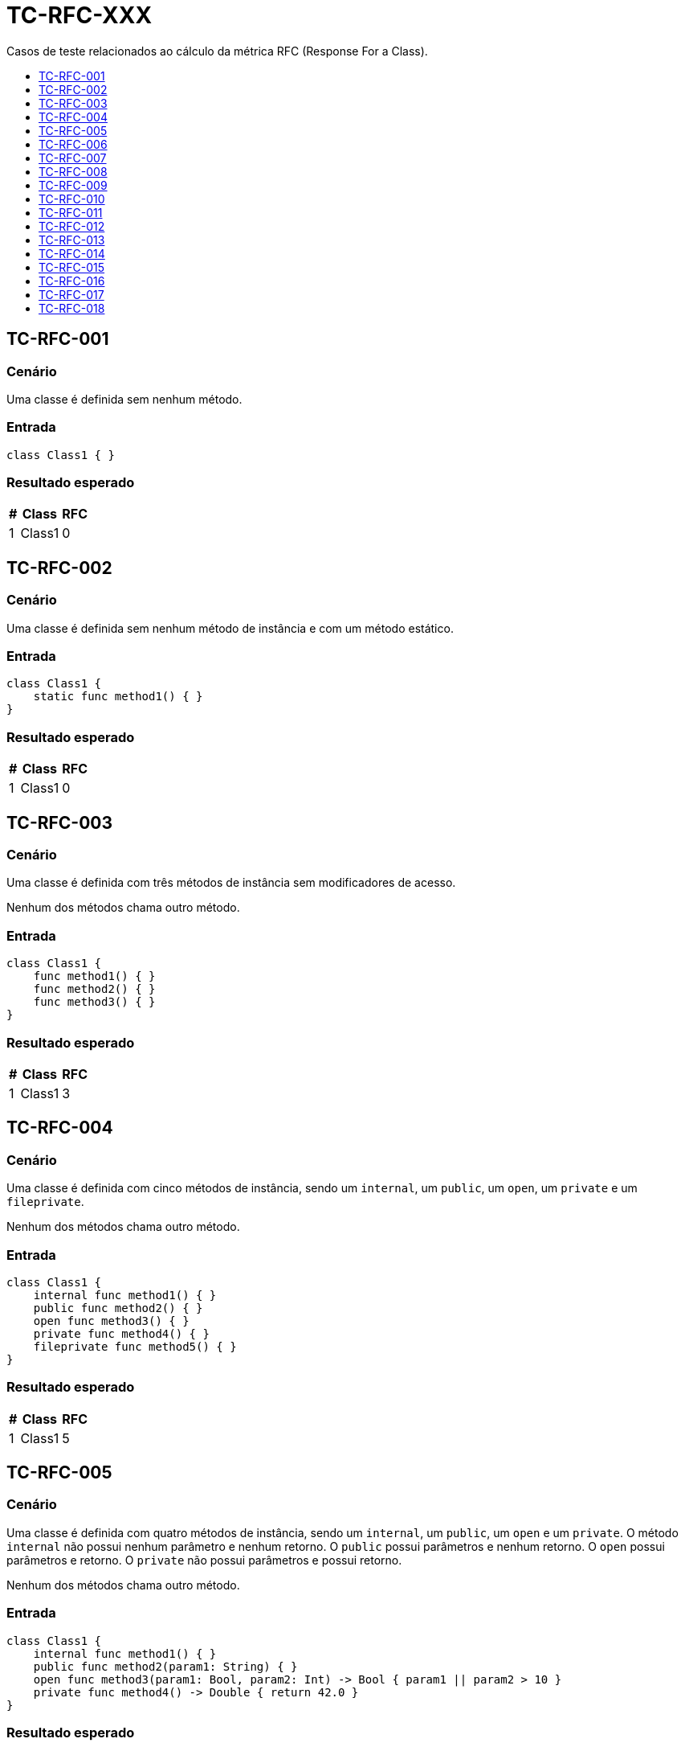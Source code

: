 :toc: macro
:toc-title:
:toclevels: 1

= TC-RFC-XXX

Casos de teste relacionados ao cálculo da métrica RFC (Response For a Class).

toc::[]

== TC-RFC-001

=== Cenário

Uma classe é definida sem nenhum método.

=== Entrada

[, swift]
----
class Class1 { }
----

=== Resultado esperado

[%autowidth]
|===
| # | Class  | RFC

| 1 | Class1 | 0
|===


== TC-RFC-002

=== Cenário

Uma classe é definida sem nenhum método de instância e com um método estático.

=== Entrada

[, swift]
----
class Class1 {
    static func method1() { }
}
----

=== Resultado esperado

[%autowidth]
|===
| # | Class  | RFC

| 1 | Class1 | 0
|===


== TC-RFC-003

=== Cenário

Uma classe é definida com três métodos de instância sem modificadores de acesso.

Nenhum dos métodos chama outro método.

=== Entrada

[, swift]
----
class Class1 {
    func method1() { }
    func method2() { }
    func method3() { }
}
----

=== Resultado esperado

[%autowidth]
|===
| # | Class  | RFC

| 1 | Class1 | 3
|===


== TC-RFC-004

=== Cenário

Uma classe é definida com cinco métodos de instância, sendo um `internal`, um `public`, um `open`, um `private` e um `fileprivate`.

Nenhum dos métodos chama outro método.

=== Entrada

[, swift]
----
class Class1 {
    internal func method1() { }
    public func method2() { }
    open func method3() { }
    private func method4() { }
    fileprivate func method5() { }
}
----

=== Resultado esperado

[%autowidth]
|===
| # | Class  | RFC

| 1 | Class1 | 5
|===


== TC-RFC-005

=== Cenário

Uma classe é definida com quatro métodos de instância, sendo um `internal`, um `public`, um `open` e um `private`. O método `internal` não possui nenhum parâmetro e nenhum retorno. O `public` possui parâmetros e nenhum retorno. O `open` possui parâmetros e retorno. O `private` não possui parâmetros e possui retorno.

Nenhum dos métodos chama outro método.

=== Entrada

[, swift]
----
class Class1 {
    internal func method1() { }
    public func method2(param1: String) { }
    open func method3(param1: Bool, param2: Int) -> Bool { param1 || param2 > 10 }
    private func method4() -> Double { return 42.0 }
}
----

=== Resultado esperado

[%autowidth]
|===
| # | Class  | RFC

| 1 | Class1 | 4
|===


== TC-RFC-006

=== Cenário

Uma classe é definida com três métodos de instância e dois métodos estáticos.

Nenhum dos métodos chama outro método.

=== Entrada

[, swift]
----
class Class1 {
    func method1() { }
    func method2() { }
    func method3() { }

    static func method4() { }
    static func method5() { }
}
----

=== Resultado esperado

[%autowidth]
|===
| # | Class  | RFC

| 1 | Class1 | 3
|===


== TC-RFC-007

=== Cenário

Uma classe é definida sem nenhum método. Ela herda de uma outra classe que também não tem nenuhum método.

=== Entrada

[, swift]
----
class Class1 { }
class Class2: Class1 { }
----

=== Resultado esperado

[%autowidth]
|===
| # | Class  | RFC

| 1 | Class1 | 0
| 2 | Class2 | 0
|===


== TC-RFC-008

=== Cenário

Uma classe é definida sem nenhum método. Ela herda de uma outra classe que define três métodos de instância e dois métodos estáticos.

Nenhum dos métodos chama outro método.

=== Entrada

[, swift]
----
class Class1 {
    func method1() { }
    func method2() { }
    func method3() { }

    static func method4() { }
    static func method5() { }
}
class Class2: Class1 { }
----

=== Resultado esperado

[%autowidth]
|===
| # | Class  | RFC

| 1 | Class1 | 3
| 2 | Class2 | 3
|===


== TC-RFC-009

=== Cenário

Uma classe é definida com três métodos de instância. Ela herda de uma outra classe que define três métodos de instância e dois métodos estáticos.

Nenhum dos métodos chama outro método.

=== Entrada

[, swift]
----
class Class1 {
    func method1() { }
    func method2() { }
    func method3() { }

    static func method4() { }
    static func method5() { }
}
class Class2: Class1 {
    func method6() { }
    func method7() { }
    func method8() { }
}
----

=== Resultado esperado

[%autowidth]
|===
| # | Class  | RFC

| 1 | Class1 | 3
| 2 | Class2 | 6
|===


== TC-RFC-010

=== Cenário

Uma classe é definida com três métodos de instância. Ela herda de uma outra classe que não tem nenuhum método.

Nenhum dos métodos chama outro método.

=== Entrada

[, swift]
----
class Class1 { }
class Class2: Class1 {
    func method1() { }
    func method2() { }
    func method3() { }
}
----

=== Resultado esperado

[%autowidth]
|===
| # | Class  | RFC

| 1 | Class1 | 0
| 2 | Class2 | 3
|===


== TC-RFC-011

=== Cenário

Uma classe não define nenhum método na sua definição principal, mas define dois métodos em uma extensão no mesmo arquivo e mais dois métodos em outra extensão em um outro arquivo.

Nenhum dos métodos chama outro método.

=== Entrada

Class1.swift:
[, swift]
----
class Class1 { }

extension Class1 { 
    func method1 { }
    func method2 { }
}
----

Class1+Extension.swift:
[, swift]
----
extension Class1 { 
    func method3 { }
    func method4 { }
}
----

=== Resultado esperado

[%autowidth]
|===
| # | Class  | RFC

| 1 | Class1 | 4
|===


== TC-RFC-012

=== Cenário

Uma classe define um método na sua definição principal, mais dois métodos em uma extensão no mesmo arquivo e mais outros dois métodos em outra extensão em um outro arquivo.

Nenhum dos métodos chama outro método.

=== Entrada

Class1.swift:
[, swift]
----
class Class1 {
    func method1 { }
}

extension Class1 {
    func method2 { }
    func method3 { }
}
----

Class1+Extension.swift:
[, swift]
----
extension Class1 { 
    func method4 { }
    func method5 { }
}
----

=== Resultado esperado

[%autowidth]
|===
| # | Class  | RFC

| 1 | Class1 | 5
|===


== TC-RFC-013

=== Cenário

Uma classe define um método de instância e uma outra classe interna. Essa classe interna define outra classe interna, que define dois métodos de instância e um estático.

Apenas o método estático chama outro método.

=== Entrada

[, swift]
----
class Class1 {
    class Class1_1 {
        class Class1_1_1 {
            func method1() { }
            func method2() -> Bool { true }

            static func method3(param1: String) { print(param1.count) }
        }
    }

    private func method1() { }
}
----

=== Resultado esperado

[%autowidth]
|===
| # | Class                         | WMC

| 1 | Class1                        | 1
| 2 | Class1.Class1_1               | 0
| 3 | Class1.Class1_1.Class1_1_1    | 2
|===


== TC-RFC-014

=== Cenário

Uma classe é definida com três métodos de instância e dois métodos estáticos.

Um dos métodos de instância chama outro método de instância definido dentro da mesma classe e mais um outro método definido fora da classe. Um outro método de instância chama o mesmo método definido fora da classe. O outro método de instância não chama outro método. Um dos métodos estáticos chama uma outra função definida fora da classe.

=== Entrada

[, swift]
----
func outerMethod1() { }

class Class1 {
    func method1() { 
        method3()
        print("something")
    }
    func method2() { }
    func method3() { 
        print("else")
    }

    static func method4() { }
    static func method5() { 
        outerMethod1()
    }
}
----

=== Resultado esperado

[%autowidth]
|===
| # | Class  | RFC

| 1 | Class1 | 4
|===


== TC-RFC-015

=== Cenário

Uma classe é definida com três métodos de instância. Ela herda de uma outra classe que define três métodos de instância e dois métodos estáticos.

Na superclasse: um dos métodos de instância chama outro método de instância definido dentro da mesma classe e mais um outro método definido fora da classe; um outro método de instância chama o mesmo método definido fora da classe; o outro método de instância não chama outro método; um dos métodos estáticos chama uma outra função definida fora da classe.

Na outra classe: um dos métodos de instância chama dois métodos definidos fora da classe; um outro método de instância chama o um outro método definido fora da classe; o outro método de instância não chama outro método;

=== Entrada

[, swift]
----
func outerMethod1() { }
func outerMethod2() { }
func outerMethod3() { }

class Class1 {
    func method1() { 
        method3()
        print("something")
    }
    func method2() { }
    func method3() { 
        print("else")
    }

    static func method4() { }
    static func method5() { 
        outerMethod1()
    }
}
class Class2: Class1 {
    func method6() { 
        outerMethod2()
        outerMethod3()
    }
    func method7() {
        outerMethod1()
    }
    func method8() { }
}
----

=== Resultado esperado

[%autowidth]
|===
| # | Class  | RFC

| 1 | Class1 | 4
| 2 | Class2 | 10
|===


== TC-RFC-016

=== Cenário

Uma classe é definida com um método de instância.

Esse método faz chamadas de métodos definidos fora da classe de forma aninhada.

=== Entrada

[, swift]
----
func outerMethod1() -> String { "some" }
func outerMethod2() -> String { "thing" }
func outerMethod3() -> String { "something" }
func outerMethod4() -> String { "else" }
func outerMethod5(param1: String, param2: String) -> String {
    [param1, param2].joined(separator:" ")
}

class Class1 {
    func method1() {
        print(outerMethod1().uppercased() + outerMethod2())
        print([outerMethod3(), outerMethod4()].joined(separator:" "))
        print(outerMethod5(param1: outerMethod3(), param2: outerMethod4()))
    }
}
----

=== Resultado esperado

[%autowidth]
|===
| # | Class  | RFC

| 1 | Class1 | 9
|===


== TC-RFC-017

=== Cenário

Uma classe é definida com dois métodos de instância.

Um desses métodos chama um método definido fora da classe. O outro não chama nenhum outro método.

Outra classe é definida com um método de instância.

Esse método instancia dois objetos da outra classe. Com um dos objetos ele chama os dois métodos da outra classe e com o outro objeto chama apenas um dos métodos.

=== Entrada

[, swift]
----
class Class1 {
    func method1() {
        print("something")
    }
    func method2() { }
}
class Class2 {
    func method3() {
        let object1 = Class1()
        let object2 = Class1()
        object.method1()
        object.method2()
        object2.method2()
    }
}
----

=== Resultado esperado

[%autowidth]
|===
| # | Class  | RFC

| 1 | Class1 | 3
| 2 | Class2 | 4
|===


== TC-RFC-018

=== Cenário

Três classes são definidas: duas delas não têm nenhum método e uma delas tem um método de instância.

O método cria dois objeto de cada uma das outras classes, usando `<IdentificadorDaClasse>()` e `<IdentificadorDaClasse>.init()`.

=== Entrada

[, swift]
----
class Class1 { }
class Class2 { }
class Class3 {
    func method1() {
        let object1 = Class1()
        let object2 = Class2()
        let object3 = Class1.init()
        let object4 = Class2.init()
    }
}
----

=== Resultado esperado

[%autowidth]
|===
| # | Class  | RFC

| 1 | Class1 | 0
| 2 | Class2 | 0
| 3 | Class3 | 3
|===
